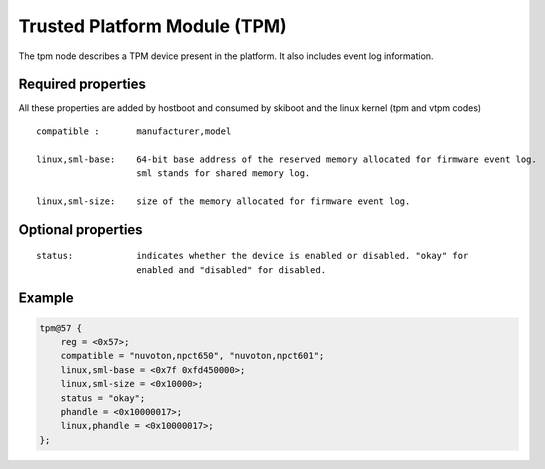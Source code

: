 .. _device-tree/tpm:

Trusted Platform Module (TPM)
=============================

The tpm node describes a TPM device present in the platform. It also includes
event log information.

Required properties
-------------------

All these properties are added by hostboot and consumed by skiboot and the
linux kernel (tpm and vtpm codes)

::

    compatible :       manufacturer,model

    linux,sml-base:    64-bit base address of the reserved memory allocated for firmware event log.
                       sml stands for shared memory log.

    linux,sml-size:    size of the memory allocated for firmware event log.


Optional properties
-------------------

::

    status:            indicates whether the device is enabled or disabled. "okay" for
                       enabled and "disabled" for disabled.

Example
-------

.. code-block:: dts

    tpm@57 {
    	reg = <0x57>;
    	compatible = "nuvoton,npct650", "nuvoton,npct601";
    	linux,sml-base = <0x7f 0xfd450000>;
    	linux,sml-size = <0x10000>;
    	status = "okay";
    	phandle = <0x10000017>;
    	linux,phandle = <0x10000017>;
    };

